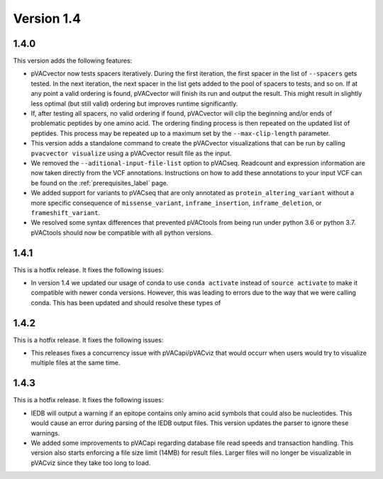 Version 1.4
===========

1.4.0
-----

This version adds the following features:

- pVACvector now tests spacers iteratively. During the first iteration, the
  first spacer in the list of ``--spacers`` gets tested. In the next
  iteration, the next spacer in the list gets added to the pool of spacers to
  tests, and so on. If at any point a valid ordering is found, pVACvector will
  finish its run and output the result. This might result in slightly
  less optimal (but still valid) ordering but improves runtime significantly.
- If, after testing all spacers, no valid ordering if found, pVACvector will
  clip the beginning and/or ends of problematic peptides by one amino acid.
  The ordering finding process is then repeated on the updated list of
  peptides. This process may be repeated up to a maximum set by the
  ``--max-clip-length`` parameter.
- This version adds a standalone command to create the pVACvector
  visualizations that can be run by calling ``pvacvector visualize`` using a
  pVACvector result file as the input.
- We removed the ``--aditional-input-file-list`` option to pVACseq. Readcount and
  expression information are now taken directly from the VCF annotations.
  Instructions on how to add these annotations to your input VCF can be found
  on the :ref:`prerequisites_label` page.
- We added support for variants to pVACseq that are only annotated as
  ``protein_altering_variant`` without a more specific consequence of
  ``missense_variant``, ``inframe_insertion``, ``inframe_deletion``, or ``frameshift_variant``.
- We resolved some syntax differences that prevented pVACtools from being run
  under python 3.6 or python 3.7. pVACtools should now be compatible with all
  python versions.

1.4.1
-----

This is a hotfix release. It fixes the following issues:

- In version 1.4 we updated our usage of conda to use ``conda activate``
  instead of ``source activate`` to make it compatible with newer conda
  versions. However, this was leading to errors due to the way that we were
  calling conda. This has been updated and should resolve these types of

1.4.2
-----

This is a hotfix release. It fixes the following issues:

- This releases fixes a concurrency issue with pVACapi/pVACviz that would occurr when
  users would try to visualize multiple files at the same time.

1.4.3
-----

This is a hotfix release. It fixes the following issues:

- IEDB will output a warning if an epitope contains only amino acid symbols
  that could also be nucleotides. This would cause an error during parsing of
  the IEDB output files. This version updates the parser to ignore these
  warnings.
- We added some improvements to pVACapi regarding database file read
  speeds and transaction handling. This version also starts enforcing a file
  size limit (14MB) for result files. Larger files will no longer be
  visualizable in pVACviz since they take too long to load.
